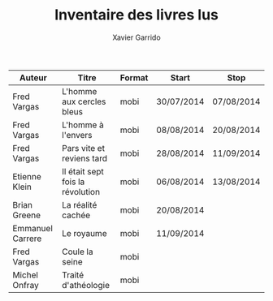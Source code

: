 #+TITLE: Inventaire des livres lus
#+AUTHOR: Xavier Garrido
#+DESCRIPTION: Document contenant les noms des auteurs et
#+DESCRIPTION: les titres de livres lus dans un passé \pm récent


|------------------+----------------------------------+--------+------------+------------|
| Auteur           | Titre                            | Format | Start      | Stop       |
|------------------+----------------------------------+--------+------------+------------|
| Fred Vargas      | L'homme aux cercles bleus        | mobi   | 30/07/2014 | 07/08/2014 |
| Fred Vargas      | L'homme à l'envers               | mobi   | 08/08/2014 | 20/08/2014 |
| Fred Vargas      | Pars vite et reviens tard        | mobi   | 28/08/2014 | 11/09/2014 |
| Etienne Klein    | Il était sept fois la révolution | mobi   | 06/08/2014 | 13/08/2014 |
| Brian Greene     | La réalité cachée                | mobi   | 20/08/2014 |            |
| Emmanuel Carrere | Le royaume                       | mobi   | 11/09/2014 |            |
| Fred Vargas      | Coule la seine                   | mobi   |            |            |
| Michel Onfray    | Traité d'athéologie              | mobi   |            |            |
